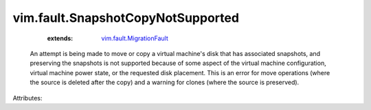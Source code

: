 .. _vim.fault.MigrationFault: ../../vim/fault/MigrationFault.rst


vim.fault.SnapshotCopyNotSupported
==================================
    :extends:

        `vim.fault.MigrationFault`_

  An attempt is being made to move or copy a virtual machine's disk that has associated snapshots, and preserving the snapshots is not supported because of some aspect of the virtual machine configuration, virtual machine power state, or the requested disk placement. This is an error for move operations (where the source is deleted after the copy) and a warning for clones (where the source is preserved).

Attributes:




